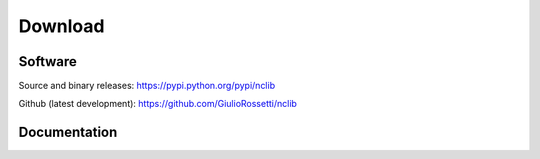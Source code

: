 ********
Download
********

--------
Software
--------

Source and binary releases: https://pypi.python.org/pypi/nclib

Github (latest development): https://github.com/GiulioRossetti/nclib

-------------
Documentation
-------------

